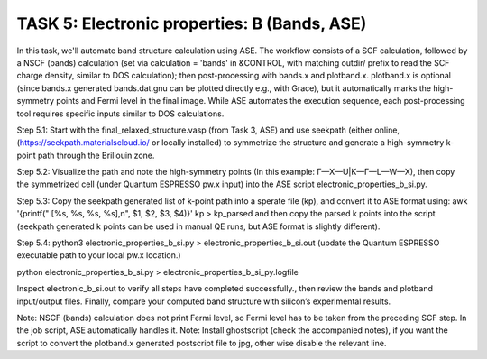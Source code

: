 =============================================
TASK 5: Electronic properties: B (Bands, ASE)
=============================================

In this task, we'll  automate band structure calculation using ASE. The workflow consists of a SCF calculation, followed by a NSCF (bands) calculation (set via calculation = 'bands' in &CONTROL, with matching outdir/ prefix to read the SCF charge density, similar to DOS calculation); then post-processing with bands.x and plotband.x. plotband.x is optional (since bands.x generated bands.dat.gnu can be plotted directly e.g., with Grace), but it automatically marks the high-symmetry points and Fermi level in the final image. While ASE automates the execution sequence, each post-processing tool requires specific inputs similar to DOS calculations.

Step 5.1:
Start with the final_relaxed_structure.vasp (from Task 3, ASE) and use seekpath (either online, (https://seekpath.materialscloud.io/ or locally installed) to symmetrize the structure and generate a high-symmetry k-point path through the Brillouin zone.

Step 5.2:
Visualize the path and note the high-symmetry points (In this example: Γ—X—U|K—Γ—L—W—X), then copy the symmetrized cell (under Quantum ESPRESSO pw.x input) into the ASE script electronic_properties_b_si.py.

Step 5.3:
Copy the seekpath generated list of k-point path into a sperate file (kp), and convert it to ASE format using:
awk '{printf("    [%s, %s, %s, %s],\n", $1, $2, $3, $4)}' kp > kp_parsed
and then copy the parsed k points into the script (seekpath generated k points can be used in manual QE runs, but ASE format is slightly different).

Step 5.4:
python3 electronic_properties_b_si.py > electronic_properties_b_si.out
(update the Quantum ESPRESSO executable path to your local pw.x location.)


python electronic_properties_b_si.py > electronic_properties_b_si_py.logfile


Inspect electronic_b_si.out to verify all steps have completed successfully., then review the bands and plotband input/output files. Finally, compare your computed band structure with silicon’s experimental results.

Note: NSCF (bands) calculation does not print Fermi level, so Fermi level has to be taken from the preceding SCF step. In the job script, ASE automatically handles it.
Note: Install ghostscript (check the accompanied notes), if you want the script to convert the plotband.x generated postscript file to jpg, other wise disable the relevant line.
